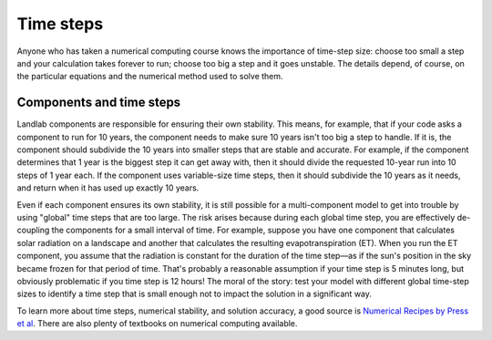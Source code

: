.. _time_steps:

Time steps
==========

Anyone who has taken a numerical computing course knows the importance of time-step size: choose too small a step and your calculation takes forever to run; choose too big a step and it goes unstable. The details depend, of course, on the particular equations and the numerical method used to solve them.

Components and time steps
_________________________

Landlab components are responsible for ensuring their own stability. This means, for example, that if your code asks a component to run for 10 years, the component needs to make sure 10 years isn't too big a step to handle. If it is, the component should subdivide the 10 years into smaller steps that are stable and accurate. For example, if the component determines that 1 year is the biggest step it can get away with, then it should divide the requested 10-year run into 10 steps of 1 year each. If the component uses variable-size time steps, then it should subdivide the 10 years as it needs, and return when it has used up exactly 10 years.

Even if each component ensures its own stability, it is still possible for a multi-component model to get into trouble by using "global" time steps that are too large. The risk arises because during each global time step, you are effectively de-coupling the components for a small interval of time. For example, suppose you have one component that calculates solar radiation on a landscape and another that calculates the resulting evapotranspiration (ET). When you run the ET component, you assume that the radiation is constant for the duration of the time step—as if the sun's position in the sky became frozen for that period of time. That's probably a reasonable assumption if your time step is 5 minutes long, but obviously problematic if you time step is 12 hours! The moral of the story: test your model with different global time-step sizes to identify a time step that is small enough not to impact the solution in a significant way.

To learn more about time steps, numerical stability, and solution accuracy, a good source is `Numerical Recipes by Press et al <http://numerical.recipes/>`_. There are also plenty of textbooks on numerical computing available.
